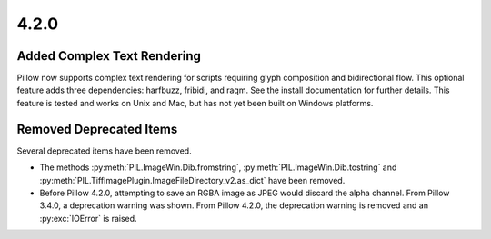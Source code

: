 4.2.0
-----

Added Complex Text Rendering
============================

Pillow now supports complex text rendering for scripts requiring glyph
composition and bidirectional flow. This optional feature adds three
dependencies: harfbuzz, fribidi, and raqm. See the install
documentation for further details. This feature is tested and works on
Unix and Mac, but has not yet been built on Windows platforms.

Removed Deprecated Items
========================

Several deprecated items have been removed.

* The methods :py:meth:`PIL.ImageWin.Dib.fromstring`,
  :py:meth:`PIL.ImageWin.Dib.tostring` and
  :py:meth:`PIL.TiffImagePlugin.ImageFileDirectory_v2.as_dict` have
  been removed.

* Before Pillow 4.2.0, attempting to save an RGBA image as JPEG would
  discard the alpha channel. From Pillow 3.4.0, a deprecation warning
  was shown. From Pillow 4.2.0, the deprecation warning is removed and
  an :py:exc:`IOError` is raised.
